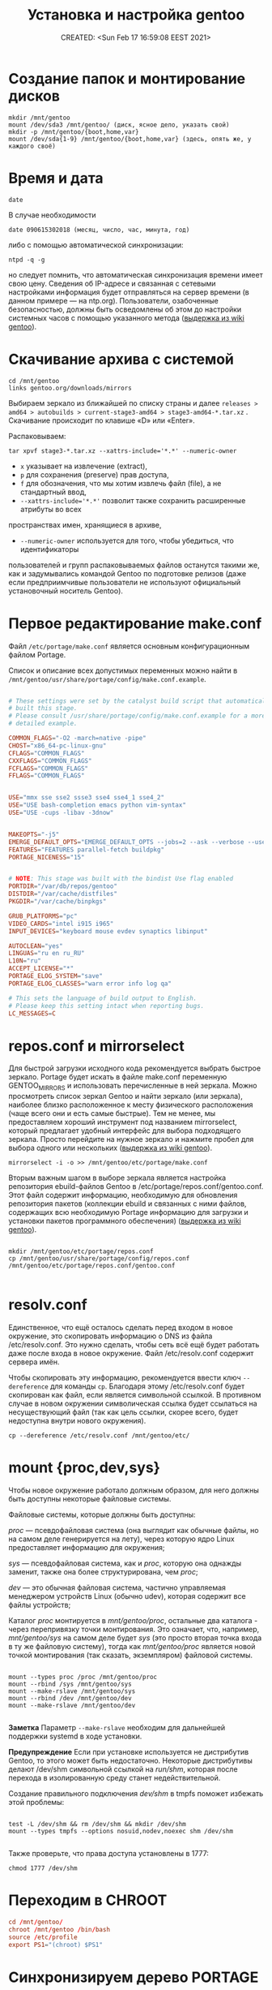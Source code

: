 # -*- mode: org; -*-
#+TITLE: Установка и настройка gentoo
#+DESCRIPTION: моя шпаргалка по установке «gentoo».
#+KEYWORDS: gentoo
#+AUTHOR:
#+email:
#+INFOJS_OPT:
#+STARTUP:  content

#+DATE: CREATED: <Sun Feb 17 16:59:08 EEST 2021>
# Time-stamp: <Последнее обновление -- Tuesday January 25 1:26:19 EET 2022>


* Создание папок и монтирование дисков

  #+begin_src shell
    mkdir /mnt/gentoo
    mount /dev/sda3 /mnt/gentoo/ (диск, ясное дело, указать свой)
    mkdir -p /mnt/gentoo/{boot,home,var}
    mount /dev/sda{1-9} /mnt/gentoo/{boot,home,var} (здесь, опять же, у каждого своё)
  #+end_src

* Время и дата

  #+begin_src shell
    date
  #+end_src

  В случае необходимости

  #+begin_src shell
    date 090615302018 (месяц, число, час, минута, год)
  #+end_src

  либо с помощью автоматической синхронизации:

  #+begin_src shell
    ntpd -q -g
  #+end_src

  но следует помнить, что автоматическая синхронизация времени имеет свою цену.
  Сведения об IP-адресе и связанная с сетевыми настройками информация будет
  отправляться на сервер времени (в данном примере — на ntp.org). Пользователи,
  озабоченные безопасностью, должны быть осведомлены об этом до настройки
  системных часов с помощью указанного метода ([[https://wiki.gentoo.org/wiki/Handbook:AMD64/Installation/Stage/ru][выдержка из wiki gentoo]]).

* Скачивание архива с системой

  #+begin_src shell
    cd /mnt/gentoo
    links gentoo.org/downloads/mirrors
  #+end_src

  Выбираем зеркало из ближайшей по списку страны и далее
  ~releases > amd64 > autobuilds > current-stage3-amd64 > stage3-amd64-*.tar.xz~ .
  Скачивание происходит по клавише «D» или «Enter».

  Распаковываем:

  #+begin_src shell
    tar xpvf stage3-*.tar.xz --xattrs-include='*.*' --numeric-owner
  #+end_src

  - ~x~ указывает на извлечение (extract),
  - ~p~ для сохранения (preserve) прав доступа,
  - ~f~ для обозначения, что мы хотим извлечь файл (file), а не стандартный ввод,
  - ~--xattrs-include='*.*'~ позволит также сохранить расширенные атрибуты во всех
  пространствах имен, хранящиеся в архиве,
  - ~--numeric-owner~ используется для того, чтобы убедиться, что идентификаторы
  пользователей и групп распаковываемых файлов останутся такими же, как и
  задумывались командой Gentoo по подготовке релизов (даже если предприимчивые
  пользователи не используют официальный установочный носитель Gentoo).

* Первое редактирование make.conf

  Файл ~/etc/portage/make.conf~ является основным конфигурационным файлом Portage.

  Список и описание всех допустимых переменных можно найти в
  ~/mnt/gentoo/usr/share/portage/config/make.conf.example~.

  # nano /mnt/gentoo/etc/portage/make.conf

  #+BEGIN_SRC conf

        # These settings were set by the catalyst build script that automatically
        # built this stage.
        # Please consult /usr/share/portage/config/make.conf.example for a more
        # detailed example.

        COMMON_FLAGS="-O2 -march=native -pipe"
        CHOST="x86_64-pc-linux-gnu"
        CFLAGS="COMMON_FLAGS"
        CXXFLAGS="COMMON_FLAGS"
        FCFLAGS="COMMON_FLAGS"
        FFLAGS="COMMON_FLAGS"


        USE="mmx sse sse2 ssse3 sse4 sse4_1 sse4_2"
        USE="USE bash-completion emacs python vim-syntax"
        USE="USE -cups -libav -3dnow"


        MAKEOPTS="-j5"
        EMERGE_DEFAULT_OPTS="EMERGE_DEFAULT_OPTS --jobs=2 --ask --verbose --usepkg --usepkg-exclude 'sys-kernel/gentoo-sources virtual/* */*-bin'"
        FEATURES="FEATURES parallel-fetch buildpkg"
        PORTAGE_NICENESS="15"


        # NOTE: This stage was built with the bindist Use flag enabled
        PORTDIR="/var/db/repos/gentoo"
        DISTDIR="/var/cache/distfiles"
        PKGDIR="/var/cache/binpkgs"

        GRUB_PLATFORMS="pc"
        VIDEO_CARDS="intel i915 i965"
        INPUT_DEVICES="keyboard mouse evdev synaptics libinput"

        AUTOCLEAN="yes"
        LINGUAS="ru en ru_RU"
        L10N="ru"
        ACCEPT_LICENSE="*"
        PORTAGE_ELOG_SYSTEM="save"
        PORTAGE_ELOG_CLASSES="warn error info log qa"

        # This sets the language of build output to English.
        # Please keep this setting intact when reporting bugs.
        LC_MESSAGES=C

  #+END_SRC

* repos.conf и mirrorselect

  Для быстрой загрузки исходного кода рекомендуется выбрать быстрое зеркало.
  Portage будет искать в файле make.conf переменную GENTOO_MIRRORS и
  использовать перечисленные в ней зеркала. Можно просмотреть список зеркал
  Gentoo и найти зеркало (или зеркала), наиболее близко расположенное к месту
  физического расположения (чаще всего они и есть самые быстрые). Тем не менее,
  мы предоставляем хороший инструмент под названием mirrorselect, который
  предлагает удобный интерфейс для выбора подходящего зеркала. Просто перейдите
  на нужное зеркало и нажмите пробел для выбора одного или нескольких ([[https://wiki.gentoo.org/wiki/Handbook:AMD64/Installation/Stage/ru][выдержка из wiki gentoo]]).

  #+begin_src shell
    mirrorselect -i -o >> /mnt/gentoo/etc/portage/make.conf
  #+end_src

  Вторым важным шагом в выборе зеркала является настройка репозитория
  ebuild-файлов Gentoo в /etc/portage/repos.conf/gentoo.conf. Этот файл содержит
  информацию, необходимую для обновления репозитория пакетов (коллекции ebuild и
  связанных с ними файлов, содержащих всю необходимую Portage информацию для
  загрузки и установки пакетов программного обеспечения) ([[https://wiki.gentoo.org/wiki/Handbook:AMD64/Installation/Stage/ru][выдержка из wiki gentoo]]).

  #+BEGIN_SRC shell

    mkdir /mnt/gentoo/etc/portage/repos.conf
    cp /mnt/gentoo/usr/share/portage/config/repos.conf /mnt/gentoo/etc/portage/repos.conf/gentoo.conf

  #+END_SRC

* resolv.conf

  Единственное, что ещё осталось сделать перед входом в новое окружение, это
  скопировать информацию о DNS из файла /etc/resolv.conf. Это нужно сделать,
  чтобы сеть всё ещё будет работать даже после входа в новое окружение. Файл
  /etc/resolv.conf содержит сервера имён.

  Чтобы скопировать эту информацию, рекомендуется ввести ключ ~--dereference~ для
  команды ~cp~. Благодаря этому /etc/resolv.conf будет скопирован как файл, если
  является символьной ссылкой. В противном случае в новом окружении
  символическая ссылка будет ссылаться на несуществующий файл (так как цель
  ссылки, скорее всего, будет недоступна внутри нового окружения).

  #+BEGIN_SRC shell
    cp --dereference /etc/resolv.conf /mnt/gentoo/etc/
  #+END_SRC

* mount {proc,dev,sys}

  Чтобы новое окружение работало должным образом, для него должны быть доступны
  некоторые файловые системы.

  Файловые системы, которые должны быть доступны:

  /proc/ — псевдофайловая система (она выглядит как обычные файлы, но на самом
  деле генерируется на лету), через которую ядро Linux предоставляет информацию
  для окружения;

  /sys/ — псевдофайловая система, как и /proc/, которую она однажды заменит, также
  она более структурирована, чем /proc/;

  /dev/ — это обычная файловая система, частично управляемая менеджером устройств
  Linux (обычно udev), которая содержит все файлы устройств;

  Каталог /proc/ монтируется в /mnt/gentoo/proc/, остальные два каталога - через
  перепривязку точки монтирования. Это означает, что, например, /mnt/gentoo/sys/
  на самом деле будет /sys/ (это просто вторая точка входа в ту же файловую
  систему), тогда как /mnt/gentoo/proc/ является новой точкой монтирования (так
  сказать, экземпляром) файловой системы.

  #+BEGIN_SRC shell

    mount --types proc /proc /mnt/gentoo/proc
    mount --rbind /sys /mnt/gentoo/sys
    mount --make-rslave /mnt/gentoo/sys
    mount --rbind /dev /mnt/gentoo/dev
    mount --make-rslave /mnt/gentoo/dev

  #+END_SRC

  *Заметка*
  Параметр ~--make-rslave~ необходим для дальнейшей поддержки systemd в ходе
  установки.

  *Предупреждение*
  Если при установке используется не дистрибутив Gentoo, то этого может быть
  недостаточно. Некоторые дистрибутивы делают /dev/shm символьной ссылкой на
  /run/shm/, которая после перехода в изолированную среду станет недействительной.

  Создание правильного подключения /dev/shm/ в tmpfs поможет избежать этой
  проблемы:

  #+BEGIN_SRC shell

    test -L /dev/shm && rm /dev/shm && mkdir /dev/shm
    mount --types tmpfs --options nosuid,nodev,noexec shm /dev/shm

  #+END_SRC

  Также проверьте, что права доступа установлены в 1777:

  #+BEGIN_SRC shell
    chmod 1777 /dev/shm
  #+END_SRC

* Переходим в CHROOT

  #+BEGIN_SRC conf
        cd /mnt/gentoo/
        chroot /mnt/gentoo /bin/bash
        source /etc/profile
        export PS1="(chroot) $PS1"
  #+END_SRC

* Синхронизируем дерево PORTAGE

  Следующим шагом будет установка снимка репозитория ebuild-файлов Gentoo. Этот
  снимок содержит коллекцию файлов, которая сообщает Portage о доступных
  программах (для установки), какой профиль может выбрать системный
  администратор, о новостях о конкретных пакетах или профилях и так далее.

  ~emerge-webrsync~ рекомендуется использовать в случаях, когда система находится
  за межсетевым экраном (для загрузки снимка используется только протоколы
  HTTP/HTTPS), а также когда необходимо снизить нагрузку канал сети. У кого нет
  ограничений с сетью или шириной канала, могут счастливо использовать
  ~emerge --sync~.

  Одной из следующих команд достаточно для синхронизации.
  Для более подробной информации смотрите статью [[https://wiki.gentoo.org/wiki/Project:Portage/Sync][Portage sync]] на wiki gentoo.

  #+BEGIN_SRC conf
        emerge --sync
        emaint sync -a
        emaint sync --repo gentoo
        emerge-webrsync
  #+END_SRC

* Выбираем PROFILE

  #+BEGIN_SRC shell
    eselect profile list
    eselect profile set {ставим нужное}
  #+END_SRC

  Но на данном этапе этого, пожалуй, делать ещё не нужно - оставляем как есть.

* Обновим сразу мир

  На данный момент разумно будет обновить @world чтобы базовая часть системы
  изменилась.

  Это действие необходимо, чтобы система могла применить какие-либо обновления с
  момента сборки stage3 и обновления профиля:

  #+begin_src shell
    emerge --update --deep --with-bdeps=y --newuse @world -av --keep-going
  #+end_src

* cpuid2cpuflags

  #+begin_src shell
    emerge --ask app-portage/cpuid2cpuflags
    cpuid2cpuflags
  #+end_src

  Полученную строку вставляем в /etc/portage/make.conf

  #+BEGIN_SRC conf

        nano /etc/portage/make.conf
        CPU_FLAGS_X86="aes avx mmx mmxext popcnt sse sse2 sse3 sse4_1 sse4_2 ssse3" (у каждого свой вывод этой команды)

  #+END_SRC

  #+BEGIN_SRC conf
        emerge -C app-portage/cpuid2cpuflags
  #+END_SRC

* Устанавливаем часовой пояс

  #+BEGIN_SRC conf
        ls /usr/share/zoneinfo
        echo "Europe/Zaporozhye" > /etc/timezone
        emerge --config sys-libs/timezone-data
  #+END_SRC

* Создаём локали

  Локали, поддерживаемые системой, должны быть указаны в ~/etc/locale.gen~.

  #+BEGIN_SRC conf

        nano -w /etc/locale.gen

        en_US.UTF-8 UTF-8
        ru_RU.UTF-8 UTF-8

  #+END_SRC

  #+BEGIN_SRC conf
        locale-gen
        eselect locale list
        eselect locale set {нужно установить en_US.UTF-8 UTF-8} (всё-равно кириллица пока отображаться не будет)
        env-update && source /etc/profile && export PS1="(chroot) $PS1"
  #+END_SRC

  Это также можно сделать вручную, с помощью файла ~/etc/env.d/02locale~:

  #+BEGIN_SRC conf
        nano /etc/env.d/02locale
        LANG="ru_RU.UTF-8"
        LC_COLLATE="C"
  #+END_SRC

* Время

  #+BEGIN_SRC conf

        nano /etc/conf.d/hwclock

        clock="UTC"
        clock_systohc="YES"
        clock_args=""

  #+END_SRC

* Ставим первый необходимый набор программ

  #+BEGIN_SRC shell

    echo "net-misc/ntp    caps" >> /etc/portage/package.use/net-misc

    emerge app-admin/logrotate app-admin/syslog-ng app-editors/nano app-portage/eix app-portage/gentoolkit app-portage/portage-utils net-misc/dhcpcd net-misc/ntp sys-apps/mlocate sys-fs/udev sys-process/cronie app-shells/bash-completion app-shells/gentoo-bashcomp app-eselect/eselect-repository dev-vcs/git


    updatedb
    eix-update
    eix-remote update1
    rc-update add cronie default
    rc-update add sshd default (при необходимости)
    rc-update add syslog-ng boot
    rc-update add ntp-client default
    rc-update add udev sysinit

  #+END_SRC

* Ставим исходники ядра и grub

  Добавить флаг ~mount~ для ~grub2~ (требует ~os-prober~)

  #+BEGIN_SRC conf

        nano /etc/portage/package.use/sys-boot

        sys-boot/grub   mount


        emerge -av sys-kernel/genkernel sys-kernel/gentoo-sources sys-boot/grub sys-boot/os-prober

        nano /etc/genkernel.conf

        INSTALL="yes"
        OLDCONFIG="yes"
        MENUCONFIG="yes"
        MRPROPER="yes"
        MOUNTBOOT="yes"
        SAVE_CONFIG="yes"
        NOCOLOR="false"
        MAKEOPTS="$(portageq envvar MAKEOPTS)"
        NICE=10

        eselect kernel list
        eselect kernel set {}
        genkernel all

  #+END_SRC


  #+BEGIN_SRC conf

        grub-install /dev/sda

        nano /etc/default/grub

        GRUB_DISTRIBUTOR="Gentoo Linux Desktop"
        GRUB_DISABLE_OS_PROBER=false (без этой строчки другие ОС не прописываются в загрузку - в последних версиях grub (2.06_rc1))
        GRUB_DEFAULT=saved
        GRUB_TIMEOUT=5
        GRUB_TIMEOUT_STYLE=menu
        GRUB_CMDLINE_LINUX="video=1600x900 rootfstype=ext4 resume=/dev/sda6 init=/linuxrc ramdisk=8192 udev rd.retry=40"
        GRUB_GFXMODE="1600x900"
        GRUB_GFXPAYLOAD_LINUX="1600x900x24,1600x900,1024x768"
        GRUB_DISABLE_RECOVERY=true

        grub-mkconfig -o /boot/grub/grub.cfg

  #+END_SRC

* Ставим второй необходимый набор программ

  #+BEGIN_SRC conf

        # Включаем репозиторий «raiagent» для получения «media-fonts/powerline-fonts».
        eselect repository enable raiagent
        emerge --sync raiagent
        eix-sync
        echo '=media-fonts/powerline-fonts-9999* ~amd64' >> /etc/portage/package.accept_keywords/media-fonts
        echo 'media-fonts/powerline-fonts    3270 anonymouspro arimo cousine dejavusansmono droids ansmono droidsansmonodotted droidsansmonoslashed firamono gomono hack inconsolata in consolata-g inconsolatadz liberationmono meslodotted mesloslashed monofur notomono n ovamono profont robotomono sourcecodepro spacemono symbolneu terminus_pcf tinos ubun tumono' >> /etc/portage/package.use/media-fonts


        echo "app-shells/fzf ~amd64" >> /etc/portage/package.accept_keywords/app-shells
        echo "app-shells/powerline ~amd64" >> /etc/portage/package.accept_keywords/app-shells
        echo 'sys-apps/bat ~amd64' >> /etc/portage/package.accept_keywords/sys-apps
        echo 'app-misc/grc ~amd64' >> /etc/portage/package.accept_keywords/app-misc

        emerge -av app-portage/elogv app-portage/genlop sys-apps/most sys-apps/pciutils sys-apps/usbutils sys-fs/ntfs3g sys-fs/ncdu sys-apps/the_silver_searcher sys-apps/ripgrep sys-apps/inxi app-admin/pydf app-admin/ccze app-shells/powerline app-misc/tmux app-misc/screen app-shells/fzf media-fonts/powerline-symbols sys-apps/bat media-fonts/powerline-fonts media-fonts/corefonts media-fonts/cronyx-fonts media-fonts/fira-code media-fonts/freefonts media-fonts/inconsolata media-fonts/terminus-font app-misc/grc

  #+END_SRC


  #+BEGIN_SRC conf

        nano ~.bashrc~

        source /usr/share/bash-completion/completions/fzf
        source /usr/share/fzf/key-bindings.bash

        if [ -f /usr/bin/bat ]; then
            alias cat="bat"
        fi

  #+END_SRC

* Редактируем fstab

  #+BEGIN_SRC conf

            nano -w /etc/fstab

        /dev/sda5	    /                   ext4        noatime    0 1
        /dev/sda3	    /boot               ext2        noatime    0 0
        /dev/sda7       /var                ext4        noatime    0 0
        /dev/sda12      /home               ext4        noatime    0 0

        /dev/sda2	    /home/windows       ntfs-3g     defaults,noatime,locale=ru_RU.utf8,uid=abunbux,gid=abunbux      0 0
        /dev/sda9	    /home/media         ntfs-3g     defaults,noatime,locale=ru_RU.utf8,uid=abunbux,gid=abunbux      0 0
        /dev/sda10      /home/buffer        ntfs-3g     defaults,noatime,locale=ru_RU.utf8,uid=abunbux,gid=abunbux      0 0

        /dev/sda6       none                swap        sw                                                      0 0
        /dev/cdrom      /mnt/cdrom          auto        noauto,ro                                               0 0
        tmpfs           /tmp                tmpfs       rw,mode=01777,size=3G,nr_inodes=1m,nosuid               0 0

  #+END_SRC

* Имя компьютера

  #+BEGIN_SRC conf

        nano /etc/conf.d/hostname

        # Set to the hostname of this machine
        hostname="pasha"
        rc_before="net.lo"

  #+END_SRC

* Настраиваем сеть


  #+BEGIN_SRC conf

        nano /etc/conf.d/net

        dns_domain_lo="ix"
        dns_domain_enp3s0="ix"
        dns_domain_wlp2s0="ix"

        modules_wlp2s0f0="wpa_supplicant"
        wpa_supplicant_wlp2s0f0="-Dnl80211"
        config_wlp2s0f0="dhcp"
        dns_servers_wlp2s0f0="8.8.8.8 8.8.4.4"
        dns_search="ix"

        modules_wlp0s20u1="wpa_supplicant"
        wpa_supplicant_wlp0s20u1="-Dnl80211"
        config_wlp0s20u1="dhcp"
        dns_servers_wlp0s20u1="8.8.8.8 8.8.4.4"
        dns_search="ix"

        config_enp3s0="192.168.0.103 netmask 255.255.255.0 brd 192.168.0.255"
        dns_servers_enp3s0="8.8.8.8 8.8.4.4"
        routes_enp3s0="default via 192.168.0.1"
        dns_search="ix"



        cd /etc/init.d
        ln -s net.lo net.enp3s0
        rc-update add net.enp3s0 default

  #+END_SRC

* Пароль root и новый пользователь

  #+BEGIN_SRC conf

        passwd
        useradd -m -G users,wheel,audio,video -s /bin/bash {name}
        passwd {name}

  #+END_SRC

* Локализация консоли (русификация)

  #+BEGIN_SRC conf
        nano /etc/conf.d/consolefont

        consolefont="ter-v18n"

        rc-update add consolefont boot
  #+END_SRC



  #+BEGIN_SRC conf
        nano /etc/conf.d/keymaps

        keymap="-u ru"
        windowkeys="YES"
        extended_keymaps=""
        dumpkeys_charset=""
        fix_euro="NO"
  #+END_SRC



  #+BEGIN_SRC conf
        nano /etc/env.d/02locale

        # Configuration file for eselect
        # This file has been automatically generated.
        # LC_ALL=""

        LANG="ru_RU.utf8"
        LC_NUMERIC=POSIX
        LC_COLLATE="C"


        eselect locale list
        eselect locale set {можно ставить кириллицу}
  #+END_SRC

* Подчищаем за собой

  #+BEGIN_SRC conf
        rm /stage3-*.tar.bz2*
  #+END_SRC

* Дополняем make.conf

  emerge -av app-arch/lbzip2
  и добавляем в make.conf

  #+BEGIN_SRC conf

        PORTAGE_BUNZIP2_COMMAND="lbunzip2 -n4"
        PORTAGE_BZIP2_COMMAND="lbzip2 -n4"

  #+END_SRC

* Немножко безопасности при работе с portage

  Portage обычно запускается от пользователя root.
  Настройка ~FEATURES="userfetch"~ позволит Portage сбросить привилегии root при загрузке исходного кода и выполнит эту операцию с правами пользователя/группы ~portage:portage~. Это небольшое усиление безопасности.

  Если userfetch установлена в ~FEATURES~, убедитесь, что изменили владельца у всех файлов в ~/var/db/repos/gentoo~ с помощью команды chown, запущенной с правами root:

  #+BEGIN_SRC conf

        chown --recursive --verbose portage:portage /var/db/repos/gentoo

  #+END_SRC

* Ставим xorg-server ,plasma и сопутствующий софт

  # За подробным руководством переходим по адресу [[https://wiki.gentoo.org/wiki/Xorg/Guide/ru][Xorg/Руководство]] на wiki gentoo.

  # Ну, а если кратенько:

  Сперва выбираем профайл:

  #+BEGIN_SRC conf

        eselect profile list
        eselect profile set {ставим нужное}

        # и обновляем мир
        emerge --update --deep --with-bdeps=y --newuse @world -av --keep-going

        # «dbus» должен установиться после смены профиля и обновления мира,
        # так-как входит в «global USE flags»
        rc-update add dbus default

  #+END_SRC

  Затем ставим необходимый софт:

  #+BEGIN_SRC conf

        emerge x11-base/xorg-x11 x11-apps/mesa-progs

        emerge kde-plasma/plasma-desktop kde-apps/dolphin kde-apps/spectacle kde-apps/yakuake kde-plasma/kde-gtk-config kde-plasma/kdeplasma-addons kde-plasma/khotkeys kde-plasma/kmenuedit kde-plasma/plasma-nm kde-plasma/plasma-pa kde-plasma/systemsettings app-arch/rar kde-apps/ark kde-apps/gwenview kde-apps/kcharselect kde-apps/kcron kde-apps/kompare kde-misc/kdiff3 kde-plasma/breeze-gtk media-video/smplayer www-client/firefox-bin www-client/google-chrome

        emerge kde-plasma/powerdevil kde-plasma/xembed-sni-proxy media-video/mplayer media-video/mpv

  #+END_SRC

** Вход в графическую систему

   SDDM (Simple Desktop Display Manager) — рекомендуемый менеджер входа (login
   manager), который автоматически установится как зависимость от
   ~kde-plasma/plasma-meta~. Это предпочтительное приложение. В качестве альтернативы
   может быть использован ~lightdm~; он установится автоматически, если установлен
   ~USE-флаг -sddm~ для пакета ~kde-plasma/plasma-meta~.

   Но я предпочитаю дозированную установку - ~plasma-meta~ не подходит, ставил
   ~kde-plasma/plasma-desktop~, значит менеджер входа ставим ручками:

   #+BEGIN_SRC conf

         emerge x11-misc/sddm

         или

         emerge x11-misc/lightdm

   #+END_SRC

   А для запуска менеджера входа, каким бы он ни был, нужен ~display-manager~:

   Проверяем установился ли ~display-manager~ (должен был
   подтянуться как зависимость при установке ~x11-base/xorg-server~ (USE-флаг
   -systemd)):

   #+BEGIN_SRC conf
         eix display-manager

         [I] gui-libs/display-manager-init
             Доступные версии:      1.0-r3
             Установленные версии:  1.0-r3(10:17:09 12.10.2021)
             Домашняя страница:     https://wiki.gentoo.org/wiki/Project:X11
             Описание:              RC init files for starting display and login managers
   #+END_SRC

   Если по какой-либо причине ~gui-libs/display-manager-init~ отсутствует
   запускаем:

   #+BEGIN_SRC conf
         emerge -av gui-libs/display-manager-init
   #+END_SRC

   и затем

   #+BEGIN_SRC conf

         # nano /etc/conf.d/display-manager
         CHECKVT=7
         DISPLAYMANAGER="lightdm" # либо "sddm"

         rc-update add display-manager default

   #+END_SRC

** Автоматический вход в систему (имеется ввиду DE)

   Так-как я являюсь единственным пользователем своего ~ящика сказок~ - настроим
   автовход в графическое окружение.

   для ~lightdm~:

   #+BEGIN_SRC conf

         nano /etc/lightdm/lightdm.conf

         [Seat:*]
         pam-service=lightdm
         pam-autologin-service=lightdm-autologin
         autologin-user={username}
         autologin-user-timeout=0
         session-wrapper=/etc/lightdm/Xsession

         groupadd -r autologin
         gpasswd -a username autologin

   #+END_SRC

   или для ~sddm~:

   #+BEGIN_SRC conf

         mkdir /etc/sddm.conf.d/

         nano /etc/sddm.conf.d/autologin.conf

         [Autologin]
         User={username}
         Session=plasma.desktop

   #+END_SRC

* Настройка nfs

  #+BEGIN_SRC conf

        nano /etc/exports
        /home		192.168.0.101(rw,sync,fsid=0,crossmnt,no_subtree_check)
        /home		192.168.0.103(rw,sync,fsid=0,crossmnt,no_subtree_check)

  #+END_SRC

  Подключение
  mount -t nfs 192.168.0.100:/home /mnt/

* Подключение nfs с помощью autofs

  emerge -av net-fs/autofs

  #+BEGIN_SRC conf

        # nano /etc/autofs/auto.master
        /net    /etc/autofs/auto.net --timeout=15

        # nano /etc/autofs/auto.net
        opts="-fstype=nfs,soft,rsize=8192,wsize=8192,nodev,nosuid"

        # nano /etc/conf.d/autofs
        MOUNT_WAIT=5

  #+END_SRC

  mkdir /net

  rc-update add autofs default
  /etc/init.d/autofs start

  Переход в папку делается командой
  cd /net/192.168.0.100(server)/home

* Дополнительные плюшки

** powerline ([[https://github.com/powerline/powerline][powerline на github]])

   #+BEGIN_SRC conf

         echo 'app-shells/powerline ~amd64' >> /etc/portage/package.accept_keywords/app-shells
         emerge app-shells/powerline

   #+END_SRC

   Добавляем в ~.bashrc~

   #+BEGIN_SRC conf

         if [ -f Symbol’s value as variable is void: which ]; then
             powerline-daemon -q
             POWERLINE_BASH_CONTINUATION=1
             POWERLINE_BASH_SELECT=1
             . /usr/lib/python3.9/site-packages/powerline/bindings/bash/powerline.sh
         fi

   #+END_SRC

** powerline fonts ([[https://github.com/powerline/fonts][powerline fonts на github]])

   #+BEGIN_SRC conf

         # clone
         git clone https://github.com/powerline/fonts.git --depth=1
         # install
         cd fonts
         ./install.sh       # ставятся в $HOME/.local/share/fonts
         fc-cache -vf ~/.local/share/fonts/

   #+END_SRC

   Можно вместо запуска ~./install.sh~, создать в ~$HOME/.local/share/fonts~ каталог
   ~powerline~ и переместить всё ручками.

   Для установки шрифта в текстовой консоли (~tty~):

   #+BEGIN_SRC conf

         cp -r Terminus/PSF/*.psf.gz /usr/share/consolefonts

   #+END_SRC


   прописываем в nano ~/etc/conf.d/consolefont~:
   #+BEGIN_SRC conf

         consolefont="ter-powerline-v18b"

   #+END_SRC

   или что понравится, для выбора запускаем:

   #+BEGIN_SRC conf

         ls /usr/share/consolefonts/*powerline*

   #+END_SRC

   копируем любое название без ~.psf.gz~ и прописываем в том-же
   ~/etc/conf.d/consolefont~.
   Перезапускаем ~consolefont~:

   #+BEGIN_SRC conf

         /etc/init.d/consolefont restart

   #+END_SRC

   #+BEGIN_SRC conf

         # clean-up a bit
         cd ..
         rm -rf fonts

   #+END_SRC

** tmux ([[https://github.com/tmux/tmux][tmux на github]])

   #+BEGIN_SRC conf

         emerge app-misc/tmux

   #+END_SRC

** tmux-bash-completion ([[https://github.com/imomaliev/tmux-bash-completion][tmux-bash-completion на github]])

   Requires ~bash-completion~ 1.2 or higher.

   #+BEGIN_SRC conf

         git clone https://github.com/imomaliev/tmux-bash-completion.git

   #+END_SRC


   Добавляем в ~.bashrc~

   #+BEGIN_SRC conf

         source /home/abunbux/opt/tmux-bash-completion/completions/tmux

   #+END_SRC

** marker ([[https://github.com/pindexis/marker][marker на github]])

   #+BEGIN_SRC conf

         git clone --depth=1 https://github.com/pindexis/marker ~/.marker && ~/.marker/install.py

   #+END_SRC

** forgit ([[https://github.com/wfxr/forgit][forgit на github]])

   Предварительно нужно установить ~fzf~.

   #+BEGIN_SRC conf

         git clone https://github.com/wfxr/forgit.git

   #+END_SRC

   #+BEGIN_SRC conf

         source /home/abunbux/opt/forgit/forgit.plugin.sh

   #+END_SRC

** delta ([[https://github.com/dandavison/delta][delta на github]])

   #+BEGIN_SRC conf

         emerge dev-util/git-delta

   #+END_SRC

   Дальше правим ~.gitconfig~.
   Если не работает - смотрим, что стоит в переменной ~PAGER~, у меня был ~most~ -
   закомментировал, всё работает.

